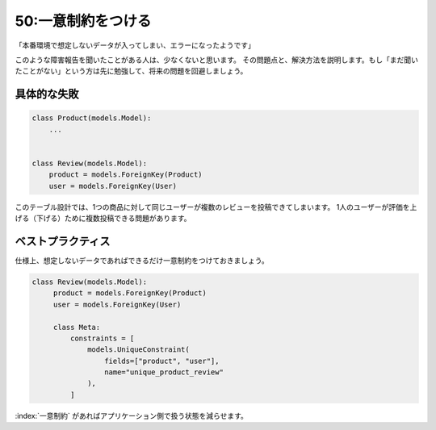 ===================
50:一意制約をつける
===================

「本番環境で想定しないデータが入ってしまい、エラーになったようです」

このような障害報告を聞いたことがある人は、少なくないと思います。
その問題点と、解決方法を説明します。もし「まだ聞いたことがない」という方は先に勉強して、将来の問題を回避しましょう。

具体的な失敗
==================

.. code:: python

   class Product(models.Model):
       ...


   class Review(models.Model):
       product = models.ForeignKey(Product)
       user = models.ForeignKey(User)

このテーブル設計では、1つの商品に対して同じユーザーが複数のレビューを投稿できてしまいます。
1人のユーザーが評価を上げる（下げる）ために複数投稿できる問題があります。

ベストプラクティス
=======================

仕様上、想定しないデータであればできるだけ一意制約をつけておきましょう。

.. code:: python

   class Review(models.Model):
        product = models.ForeignKey(Product)
        user = models.ForeignKey(User)
        
        class Meta:
            constraints = [
                models.UniqueConstraint(
                    fields=["product", "user"],
                    name="unique_product_review"
                ),
            ]

:index:`一意制約` があればアプリケーション側で扱う状態を減らせます。

.. omission::
